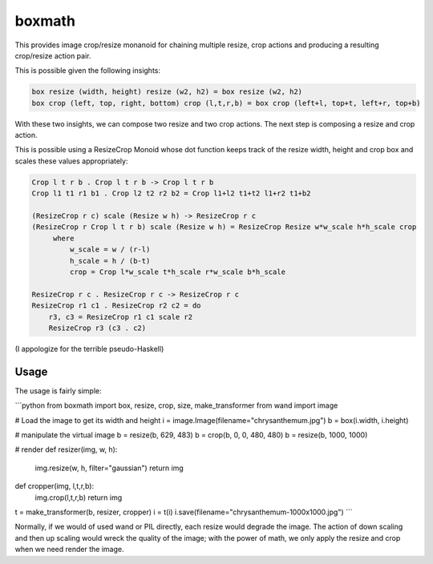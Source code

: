 ===================================================================
boxmath
===================================================================

This provides image crop/resize monanoid for chaining multiple resize,
crop actions and producing a resulting crop/resize action pair.

This is possible given the following insights:

.. code:: haskell

    box resize (width, height) resize (w2, h2) = box resize (w2, h2)
    box crop (left, top, right, bottom) crop (l,t,r,b) = box crop (left+l, top+t, left+r, top+b)

With these two insights, we can compose two resize and two crop
actions.  The next step is composing a resize and crop action.

This is possible using a ResizeCrop Monoid whose dot function keeps
track of the resize width, height and crop box and scales these values
appropriately:

.. code:: haskell

    Crop l t r b . Crop l t r b -> Crop l t r b
    Crop l1 t1 r1 b1 . Crop l2 t2 r2 b2 = Crop l1+l2 t1+t2 l1+r2 t1+b2

    (ResizeCrop r c) scale (Resize w h) -> ResizeCrop r c
    (ResizeCrop r Crop l t r b) scale (Resize w h) = ResizeCrop Resize w*w_scale h*h_scale crop
         where
             w_scale = w / (r-l)
             h_scale = h / (b-t)
             crop = Crop l*w_scale t*h_scale r*w_scale b*h_scale

    ResizeCrop r c . ResizeCrop r c -> ResizeCrop r c
    ResizeCrop r1 c1 . ResizeCrop r2 c2 = do 
        r3, c3 = ResizeCrop r1 c1 scale r2
        ResizeCrop r3 (c3 . c2)
        

(I appologize for the terrible pseudo-Haskell)

-------------------------------------------------------------------
Usage
-------------------------------------------------------------------

The usage is fairly simple:

```python
from boxmath import box, resize, crop, size, make_transformer
from wand import image

# Load the image to get its width and height
i = image.Image(filename="chrysanthemum.jpg")
b = box(i.width, i.height)

# manipulate the virtual image
b = resize(b, 629, 483)
b = crop(b, 0, 0, 480, 480)
b = resize(b, 1000, 1000)

# render
def resizer(img, w, h):
   img.resize(w, h, filter="gaussian")
   return img

def cropper(img, l,t,r,b):
    img.crop(l,t,r,b)
    return img

t = make_transformer(b, resizer, cropper)
i = t(i)
i.save(filename="chrysanthemum-1000x1000.jpg")
```

Normally, if we would of used wand or PIL directly, each resize would
degrade the image.  The action of down scaling and then up scaling
would wreck the quality of the image; with the power of math, we
only apply the resize and crop when we need render the image.

